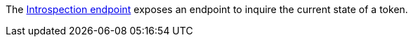 The https://tools.ietf.org/html/rfc7662#section-5.1[Introspection endpoint] exposes an endpoint to inquire the current state of a token.